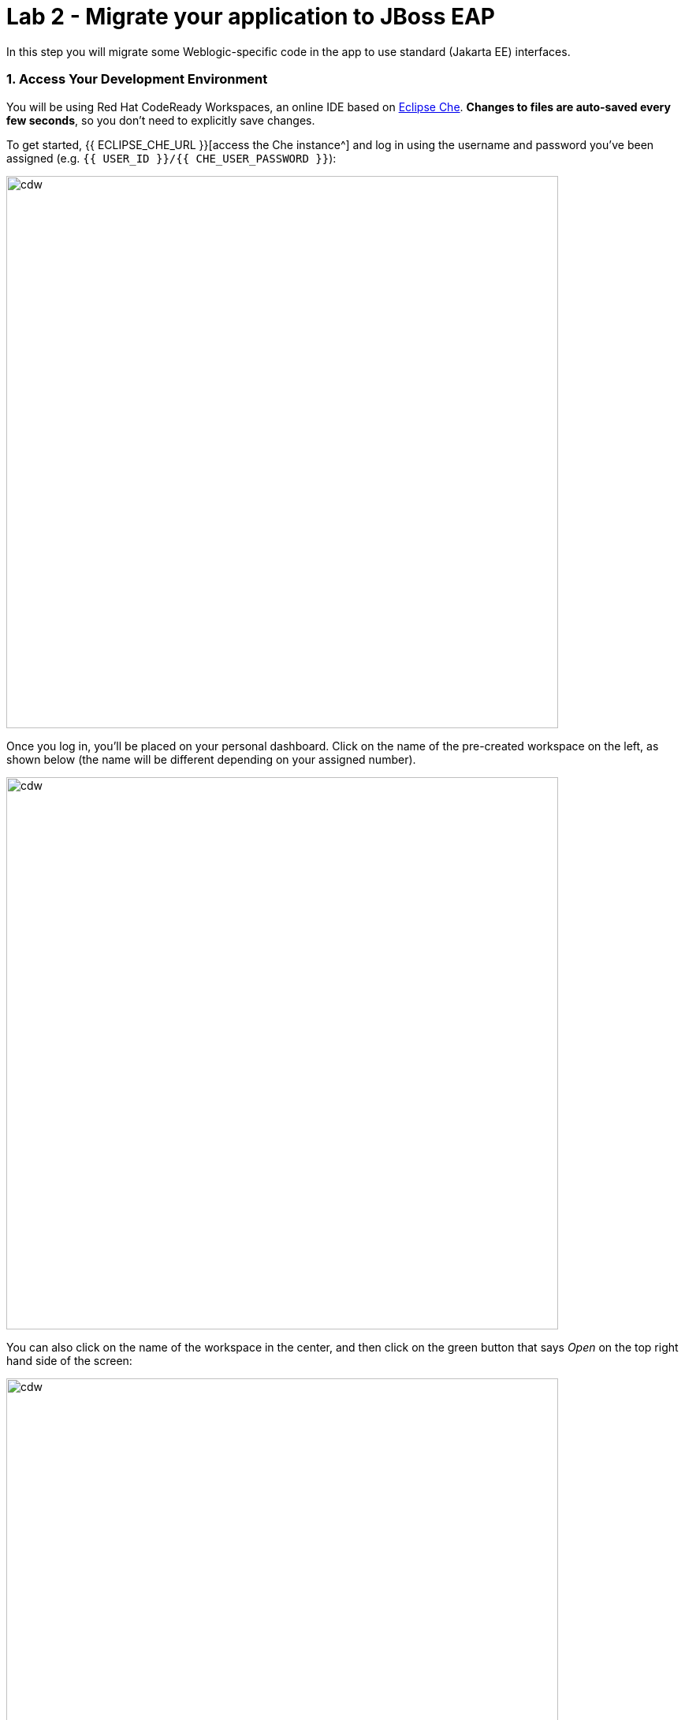 = Lab 2 - Migrate your application to JBoss EAP
:experimental:

In this step you will migrate some Weblogic-specific code in the app to use standard (Jakarta EE) interfaces.

=== 1. Access Your Development Environment

You will be using Red Hat CodeReady Workspaces, an online IDE based on https://www.eclipse.org/che/[Eclipse
Che^]. *Changes to files are auto-saved every few seconds*, so you don’t need to explicitly save changes.

To get started, {{ ECLIPSE_CHE_URL }}[access the Che instance^] and log in using the username
and password you’ve been assigned (e.g. `{{ USER_ID }}/{{ CHE_USER_PASSWORD }}`):

image::che-login.png[cdw, 700]

Once you log in, you’ll be placed on your personal dashboard. Click on the name of
the pre-created workspace on the left, as shown below (the name will be different depending on your assigned number).

image::crw-landing.png[cdw, 700]

You can also click on the name of the workspace in the center, and then click on the green button that says _Open_ on the top right hand side of the screen:

image::crw-landing-start.png[cdw, 700]

After a minute or two, you’ll be placed in the workspace:

image::che-workspace.png[cdw, 900]

This IDE is based on Eclipse Che (which is in turn based on MicroSoft VS Code editor).

You can see icons on the left for navigating between project explorer, search, version control (e.g. Git), debugging, and other plugins.  You’ll use these during the course of this workshop. Feel free to click on them and see what they do:

image::crw-icons.png[cdw, 400]

[NOTE]
====
If things get weird or your browser appears, you can simply reload the browser tab to refresh the view.
====

Many features of CodeReady Workspaces are accessed via *Commands*. You can see a few of the commands listed with links on the home page (e.g. _New File.._, _Git Clone.._, and others).

If you ever need to run commands that you don't see in a menu, you can press kbd:[F1] to open the command window, or the more traditional kbd:[Control+SHIFT+P] (or kbd:[Command+SHIFT+P] on Mac OS X).

Let's import our first project. Click on **Git Clone..** (or type kbd:[F1], enter 'git' and click on the auto-completed _Git Clone.._ )

image::che-workspace-gitclone.png[cdw, 900]

Step through the prompts, using the following value for **Repository URL**:

[source,none,role="copypaste"]
----
https://github.com/RedHat-Middleware-Workshops/cloud-native-workshop-v2m1-labs.git
----

image::crw-clone-repo.png[crw,900]

Next, select `/projects` in the drop-down menu for destination directory:

image::crw-clone-dest.png[crw,900]

And click *Select Repository Location*.

Once imported, choose **Add to workspace** when prompted.

The project is imported into your workspace and is visible in the project explorer:

image::crw-clone-explorer.png[crw,900]

[NOTE]
====
The Terminal window in CodeReady Workspaces. You can open a terminal window for any of the containers running in your Developer workspace. For the rest of these labs, anytime you need to run a command in a
terminal, you can use the **>_ New Terminal** command on the right:
====

image::codeready-workspace-terminal.png[codeready-workspace-terminal, 700]


==== 2. Fix the issue with `ApplicationLifecycleListener`

Open the Issues report in the {{ RHAMT_URL }}[RHAMT Console^]:

image::rhamt_project_issues.png[rhamt_project_issues, 700]

RHAMT provides helpful links to understand the issue deeper and offer guidance for the migration.

The WebLogic `ApplicationLifecycleListener` abstract class is used to perform functions or schedule jobs in Oracle WebLogic, like server start and stop. In this case we have code in the `postStart` and `preStop` methods which are executed after Weblogic starts up and before it shuts down, respectively.

In Jakarta EE, there is no equivalent to intercept these events, but you can get equivalent
functionality using a _Singleton EJB_ with standard annotations, as suggested in the issue in the RHAMT report.

We will use the `@Startup` annotation to tell the container to initialize the singleton session bean at application start. We
will similarly use the `@PostConstruct` and `@PreDestroy` annotations to specify the methods to invoke at the start and end of
the application lifecyle achieving the same result but without using proprietary interfaces.

Using this method makes the code much more portable.

==== 3. Fix the ApplicationLifecycleListener issues

To begin we are fixing the issues under the Monolith application. Navigate to the `cloud-native-workshop-v2m1-labs` folder in the project tree, then open the file `monolith/src/main/java/com/redhat/coolstore/utils/StartupListener.java` by clicking on it.

Replace the file content with:

[source,java, role="copypaste"]
----
package com.redhat.coolstore.utils;

import javax.annotation.PostConstruct;
import javax.annotation.PreDestroy;
import javax.ejb.Startup;
import javax.inject.Singleton;
import javax.inject.Inject;
import java.util.logging.Logger;

@Singleton
@Startup
public class StartupListener {

    @Inject
    Logger log;

    @PostConstruct
    public void postStart() {
        log.info("AppListener(postStart)");
    }

    @PreDestroy
    public void preStop() {
        log.info("AppListener(preStop)");
    }

}
----

[NOTE]
====
Where is the Save button? CodeReady workspaces will autosave your changes, that is why you can’t find a SAVE button - no
more losing code because you forgot to save. You can undo with kbd:[CTRL-Z] (or kbd:[CMD-Z] on a Mac) or by using the `Edit -> Undo` menu option.
====


==== 4. Test the build

Open a new Terminal window under the `quarkus-tools` container (on the right). In the terminal, issue the following command to test the build:

[source,sh,role="copypaste"]
----
mvn -f $CHE_PROJECTS_ROOT/cloud-native-workshop-v2m1-labs/monolith clean package
----

image::codeready-workspace-build.png[rhamt_project_issues, 700]

If it builds successfully (you will see `BUILD SUCCESS`), let’s move on to the next issue! If it does not compile, verify
you made all the changes correctly and try the build again.

image::codeready-workspace-build-result.png[rhamt_project_issues, 700]

===== View the diffs

You can review the changes you've made. On the left, click on the _Version Control_ icon, which shows a list of the changed files. Double-click on `StartupListener.java` to view the differences you've made:

image::codeready-workspace-diffs.png[diffs, 700]

CodeReady keeps track (using Git) of the changes you make, and you can use version control to check in, update, and compare files as you change them.

For now, go back to the _Explorer_ tree and lets fix the remaining issues.

==== 5. Fix the logger issues

Some of our application makes use of Weblogic-specific logging methods like the `NonCatalogLogger`, which offer features related to logging of
internationalized content, and client-server logging.

The WebLogic `NonCatalogLogger` is not supported on JBoss EAP (or any other Java EE platform), and should be migrated to a
supported logging framework, such as the JDK Logger or JBoss Logging.

We will use the standard Java Logging framework, a much more portable framework. The framework also
https://docs.oracle.com/javase/8/docs/technotes/guides/logging/overview.html#a1.17[supports
internationalization^] if needed.

In the same `monolith` directory, open the `src/main/java/com/redhat/coolstore/service/OrderServiceMDB.java` file and replace its contents with:

[source,java, role="copypaste"]
----
package com.redhat.coolstore.service;

import javax.ejb.ActivationConfigProperty;
import javax.ejb.MessageDriven;
import javax.inject.Inject;
import javax.jms.JMSException;
import javax.jms.Message;
import javax.jms.MessageListener;
import javax.jms.TextMessage;

import com.redhat.coolstore.model.Order;
import com.redhat.coolstore.utils.Transformers;

import java.util.logging.Logger;

@MessageDriven(name = "OrderServiceMDB", activationConfig = {
    @ActivationConfigProperty(propertyName = "destinationLookup", propertyValue = "topic/orders"),
    @ActivationConfigProperty(propertyName = "destinationType", propertyValue = "javax.jms.Topic"),
    @ActivationConfigProperty(propertyName = "acknowledgeMode", propertyValue = "Auto-acknowledge")})
public class OrderServiceMDB implements MessageListener {

    @Inject
    OrderService orderService;

    @Inject
    CatalogService catalogService;

    private Logger log = Logger.getLogger(OrderServiceMDB.class.getName());

    @Override
    public void onMessage(Message rcvMessage) {
        TextMessage msg = null;
        try {
                if (rcvMessage instanceof TextMessage) {
                        msg = (TextMessage) rcvMessage;
                        String orderStr = msg.getBody(String.class);
                        log.info("Received order: " + orderStr);
                        Order order = Transformers.jsonToOrder(orderStr);
                        log.info("Order object is " + order);
                        orderService.save(order);
                        order.getItemList().forEach(orderItem -> {
                            catalogService.updateInventoryItems(orderItem.getProductId(), orderItem.getQuantity());
                        });
                }
        } catch (JMSException e) {
            throw new RuntimeException(e);
        }
    }

}
----

That one was pretty easy.

==== 6. Test the build

Build and package the app again just as before:

[source,sh,role="copypaste"]
----
mvn -f $CHE_PROJECTS_ROOT/cloud-native-workshop-v2m1-labs/monolith clean package
----

If builds successfully (you will see `BUILD SUCCESS`), then let’s move on to the next issue! If it does not compile, verify you
made all the changes correctly and try the build again.

==== Fix issues with MDBs

In this final step we will again migrate some Weblogic-specific code in the app to use standard Java EE interfaces, and one
JBoss-specific interface.

Our application uses https://en.wikipedia.org/wiki/Java_Message_Service[JMS^] to
communicate. Each time an order is placed in the application, a JMS message is sent to a JMS Topic, which is then consumed by
listeners (subscribers) to that topic to process the order using
https://docs.oracle.com/javaee/6/tutorial/doc/gipko.html[Message-driven beans^], a form of
Enterprise JavaBeans (EJBs) that allow Java EE applications to process messages asynchronously.

In this case, `InventoryNotificationMDB` is subscribed to and listening for messages from `ShoppingCartService`. When an order
comes through the `ShoppingCartService`, a message is placed on the JMS Topic. At that point, the `InventoryNotificationMDB`
receives a message and if the inventory service is below a pre-defined threshold, sends a message to the log indicating that the
supplier of the product needs to be notified.

Unfortunately this MDB was written a while ago and makes use of weblogic-proprietary interfaces to configure and operate the MDB.
RHAMT has flagged this and reported it using a number of issues.

JBoss EAP provides an even more efficient and declarative way to configure and manage the lifecycle of MDBs. In this case, we can
use annotations to provide the necessary initialization and configuration logic and settings. We will use the `@MessageDriven`
and `@ActivationConfigProperty` annotations, along with the `MessageListener` interfaces to provide the same functionality as
from Weblogic.

Much of Weblogic’s interfaces for EJB components like MDBs reside in Weblogic descriptor XML files. Open
`src/main/webapp/WEB-INF/weblogic-ejb-jar.xml` to see one of these descriptors. There are many different configuration
possibilities for EJBs and MDBs in this file, but luckily our application only uses one of them, namely it configures
`<trans-timeout-seconds>` to 30, which means that if a given transaction within an MDB operation takes too long to complete
(over 30 seconds), then the transaction is rolled back and exceptions are thrown. This interface is Weblogic-specific so we’ll
need to find an equivalent in JBoss.

[NOTE]
====
You should be aware that this type of migration is more involved than the previous steps, and in real world applications it will
rarely be as simple as changing one line at a time for a migration. Consult the
https://access.redhat.com/documentation/en/red-hat-application-migration-toolkit[RHAMT documentation^] for more
detail on Red Hat’s Application Migration strategies or contact your local Red Hat representative to learn more about how Red Hat
can help you on your migration path.
====

==== 7. Review the issues

From the RHAMT Issues report, we will fix the remaining issues:

* `Call of JNDI lookup` - Our apps use a weblogic-specific
https://en.wikipedia.org/wiki/Java_Naming_and_Directory_Interface[JNDI^] lookup scheme.
* `Proprietary InitialContext initialization` - Weblogic has a very different lookup mechanism for InitialContext objects
* `WebLogic InitialContextFactory` - This is related to the above, essentially a Weblogic proprietary mechanism
* `WebLogic T3 JNDI binding` - The way EJBs communicate in Weblogic is over T2, a proprietary implementation of Weblogic.

All of the above interfaces have equivalents in JBoss, however they are greatly simplified and overkill for our application which
uses JBoss EAP’s internal message queue implementation provided by https://activemq.apache.org/artemis/[Apache ActiveMQ
Artemis^].

==== 8. Remove the weblogic EJB Descriptors

The first step is to remove the unneeded `weblogic-ejb-jar.xml` file. This file is proprietary to Weblogic and not recognized or
processed by JBoss EAP. Delete the file by right-clicking on the `src/main/webapp/WEB-INF/weblogic-ejb-jar.xml` file and choose **Delete**, and click **OK**.

image::codeready-workspace-delete-jar.png[codeready-workspace-convert, 500]

While we’re at it, let’s remove the stub weblogic implementation classes added as part of the scenario.

Right-click on the `src/main/java/weblogic` folder and select *Delete* to delete the folder:

image::codeready-workspace-delete-weblogic.png[codeready-workspace-convert, 500]

==== 9. Fix the code

Open the `monolith/src/main/java/com/redhat/coolstore/service/InventoryNotificationMDB.java` file and replace its contents with:

[source,java, role="copypaste"]
----
package com.redhat.coolstore.service;

import com.redhat.coolstore.model.Order;
import com.redhat.coolstore.utils.Transformers;

import javax.ejb.ActivationConfigProperty;
import javax.ejb.MessageDriven;
import javax.inject.Inject;
import javax.jms.JMSException;
import javax.jms.Message;
import javax.jms.MessageListener;
import javax.jms.TextMessage;
import java.util.logging.Logger;

@MessageDriven(name = "InventoryNotificationMDB", activationConfig = {
        @ActivationConfigProperty(propertyName = "destinationLookup", propertyValue = "topic/orders"),
        @ActivationConfigProperty(propertyName = "destinationType", propertyValue = "javax.jms.Topic"),
        @ActivationConfigProperty(propertyName = "transactionTimeout", propertyValue = "30"),
        @ActivationConfigProperty(propertyName = "acknowledgeMode", propertyValue = "Auto-acknowledge")})
public class InventoryNotificationMDB implements MessageListener {

    private static final int LOW_THRESHOLD = 50;

    @Inject
    private CatalogService catalogService;

    @Inject
    private Logger log;

    public void onMessage(Message rcvMessage) {
        TextMessage msg;
        {
            try {
                if (rcvMessage instanceof TextMessage) {
                    msg = (TextMessage) rcvMessage;
                    String orderStr = msg.getBody(String.class);
                    Order order = Transformers.jsonToOrder(orderStr);
                    order.getItemList().forEach(orderItem -> {
                        int old_quantity = catalogService.getCatalogItemById(orderItem.getProductId()).getInventory().getQuantity();
                        int new_quantity = old_quantity - orderItem.getQuantity();
                        if (new_quantity < LOW_THRESHOLD) {
                            log.warning("Inventory for item " + orderItem.getProductId() + " is below threshold (" + LOW_THRESHOLD + "), contact supplier!");
                        }
                    });
                }


            } catch (JMSException jmse) {
                System.err.println("An exception occurred: " + jmse.getMessage());
            }
        }
    }
}
----

Remember the `<trans-timeout-seconds>` setting from the `weblogic-ejb-jar.xml` file? This is now set as an
`@ActivationConfigProperty` in the new code. There are pros and cons to using annotations vs. XML descriptors and care should be
taken to consider the needs of the application.

Your MDB should now be properly migrated to JBoss EAP.

==== 10. Test the build

Build once again:

[source,sh,role="copypaste"]
----
mvn -f $CHE_PROJECTS_ROOT/cloud-native-workshop-v2m1-labs/monolith clean package
----

image::codeready-workspace-build.png[rhamt_project_issues, 700]

If builds successfully (you will see `BUILD SUCCESS`). If it does not compile, verify you
made all the changes correctly and try the build again.

==== 11. Re-run the RHAMT report

In this step we will re-run the RHAMT report to verify our migration was successful.

In the {{ RHAMT_URL }}[RHAMT Console^], navigate to `Applications` on the left menu and click
on `Add`. Enter the path to the fixed project at `/opt/solution` and click *Upload* to add the project:

image::rhamt_rerun_analysis_report_solution.png[rhamt_rerun_analysis_report, 700]

Be sure to delete the old `monolith.war` to avoid analyzing it again:

image::rhamt_rerun_analysis_report_solution_del.png[rhamt_rerun_analysis_report, 700]

and then click *Save and Run* to analyze the project:

image::rhamt_rerun_analysis_report.png[rhamt_rerun_analysis_report, 700]

Depending on how many other students are running reports, your analysis might be _queued_ for several minutes. If it is taking too
long, feel free to skip the next section and proceed to step *13* and return back to the analysis later to confirm that you
eliminated all the issues.

==== 12. View the results

Click on the lastet result to go to the report web page and verify that it now reports 0 Story Points:

You have successfully migrated this app to JBoss EAP, congratulations!

image::rhamt_project_issues_story.png[rhamt_project_issues_story, 700]

Now that we’ve migrated the app, let’s deploy it and test it out and start to explore some of the features that JBoss EAP plus Red
Hat OpenShift bring to the table.

==== 13. Add an OpenShift profile

'''''

Open the `pom.xml` file.

At the `<!-- TODO: Add OpenShift profile here -->` we are going to add a the following configuration to the pom.xml

[source,xml,role="copypaste"]
----
        <profile>
          <id>openshift</id>
          <build>
              <plugins>
                  <plugin>
                      <artifactId>maven-war-plugin</artifactId>
                      <version>2.6</version>
                      <configuration>
                          <webResources>
                              <resource>
                                  <directory>${basedir}/src/main/webapp/WEB-INF</directory>
                                  <filtering>true</filtering>
                                  <targetPath>WEB-INF</targetPath>
                              </resource>
                          </webResources>
                          <outputDirectory>${basedir}/deployments</outputDirectory>
                          <warName>ROOT</warName>
                      </configuration>
                  </plugin>
              </plugins>
          </build>
        </profile>
----

==== 14. Create the OpenShift project

First, open a new brower with the {{ CONSOLE_URL }}[OpenShift web console^]:

image::openshift_login.png[openshift_login, 700]

Login using your credentials:

* Username: `{{ USER_ID }}`
* Password: `{{ OPENSHIFT_USER_PASSWORD }}`

[NOTE]
====
When you access the OpenShift web console or other URLs via _HTTPS_ protocol, you will see browser warnings
like `Your > Connection is not secure` since this workshop uses self-signed certificates (which you should not do in
production!). For example, if you’re using *Chrome*, you will see the following screen.

Click on `Advanced` then, you can access the HTTPS page when you click on `Proceed to...`!!!
====

image::browser_warning.png[warning, 700]

Other browsers have similar procedures to accept the security exception.=

You will see a list of projects to which you have access:

image::openshift_landing.png[openshift_landing, 700]

[NOTE]
====
The project displayed in the landing page depends on which labs you will run today.
====

Click **Create Project**, fill in the fields, and click *Create*:

* Name: `{{USER_ID }}-coolstore-dev`
* Display Name: `{{ USER_ID }} Coolstore Monolith - Dev`
* Description: _leave this field empty_

[NOTE]
====
YOU *MUST* USE `{{ USER_ID }}-coolstore-dev` AS THE PROJECT NAME, as this name is referenced later on and you will experience
failures if you do not name it `{{ USER_ID }}-coolstore-dev`!
====

image::create_dialog.png[create_dialog, 700]

This will take you to the project overview. There’s nothing there yet, but that’s about to change.

image::project_overview.png[create_new, 700]

==== Switch to Developer Perspective

OpenShift 4 provides both an _Administrator_ and _Developer_ view in its console. Switch to the _Developer Perspective_ using the dropdown on the left:

image::dev_perspective.png[create_new, 700]

This provides a developer-centric view of applications deployed to the project. Since we have nothing deployed yet, you are presented with a set of ways to deploy applications.

==== 15. Deploy the monolith

We've pre-installed an application _template_ for use. Click the *From Catalog* item:

image::from_catalog.png[create_new, 700]

In the search box, type in `coolstore` and choose _Coolstore Monolith using binary build_ and then click *Instantiate Template*.

image::from_catalog_bin.png[create_new, 700]

Fill in the following fields:

* *Namespace*: `{{USER_ID}}-coolstore-dev` (this should already be selected)
* *User ID*: `{{ USER_ID }}`

image::from_catalog_bin_details.png[create_new, 700]

Leave other values the same and click **Create**.

Go to the _Topology_ view to see the elements that were deployed.

The *Topology* view in the _Developer_ perspective of the web console provides a visual representation of all the applications
within a project, their build status, and the components and services associated with them.

image::coolstore_topology.png[create_new, 700]

You can see the _postgres_ database running (with a dark blue circle), and the coolstore monolith, which has not yet been deployed or started.

==== Deploy monolith using CLI

Although your Eclipse Che workspace is running on the Kubernetes cluster, it’s running with a default restricted _Service Account_
that prevents you from creating most resource types. If you’ve completed other modules, you’re probably already logged in, but
let’s login again: open a Terminal and issue the following command:

[source,sh,role="copypaste"]
----
oc login https://$KUBERNETES_SERVICE_HOST:$KUBERNETES_SERVICE_PORT --insecure-skip-tls-verify=true
----

Enter your username and password assigned to you:

* Username: `{{ USER_ID }}`
* Password: `{{ OPENSHIFT_USER_PASSWORD }}`

You should see something like this (the project names may be different):

[source,none]
----
Login successful.

You have access to the following projects and can switch between them with 'oc project <projectname>':

  * istio-system
    knative-serving
    user6-bookinfo
    user6-catalog
    user6-cloudnative-pipeline
    user6-cloudnativeapps
    user6-inventory

Using project "istio-system".
Welcome! See 'oc help' to get started.
----

Switch to the developer project you created earlier via CodeReady Workspaces Terminal window:

[source,sh,role="copypaste"]
----
oc project {{ USER_ID }}-coolstore-dev
----

You have not yet deployed the container image built in previous steps, but you’ll do that next.

==== 16. Deploy application using Binary build

In this development project we have selected to use a process called _binary builds_, which means that instead of pointing to a
public Git Repository and have the S2I (Source-to-Image) build process download, build, and then create a container image for us
we are going to build locally and just upload the artifact (e.g. the `.war` file). The binary deployment will speed up the build
process significantly.

First, build the project once more using the `openshift` Maven profile, which will create a suitable binary for use with
OpenShift (this is not a container image yet, but just the `.war` file). We will do this with the `oc` command line.

Build the project via CodeReady Workspaces Terminal window:

[source,sh,role="copypaste"]
----
mvn clean package -Popenshift -f $CHE_PROJECTS_ROOT/cloud-native-workshop-v2m1-labs/monolith
----

Wait for the build to finish and the `BUILD SUCCESS` message!

And finally, start the build process that will take the `.war` file and combine it with JBoss EAP and produce a Linux container
image which will be automatically deployed into the project, thanks to the _DeploymentConfig_ object created from the template:

[source,sh,role="copypaste"]
----
oc start-build coolstore --from-file $CHE_PROJECTS_ROOT/cloud-native-workshop-v2m1-labs/monolith/deployments/ROOT.war
----

Back in the topology view, you should see the monolith being built:

image::monolith_build.png[building]

Click on the building icon to see the build log:

image::monolith_log.png[building]

Return to the Topology view, and click on the main icon and view the _Overview_:

image::monolith_starting.png[building]

Wait for the deployment to complete and the dark blue circle:

image::monolith_wait.png[building]

Test the application by clicking on the Route link:

image::route_link.png[route_link]

==== Congratulations!

Now you are using the same application that we built locally on OpenShift. That wasn’t too hard right?

image::coolstore_web.png[coolstore_web, 700]

==== Summary

Now that you have migrated an existing Java EE app to the cloud with JBoss and OpenShift, you are ready to start modernizing the
application by breaking the monolith into smaller microservices in incremental steps, and employing modern techniques to ensure
the application runs well in a distributed and containerized environment.
